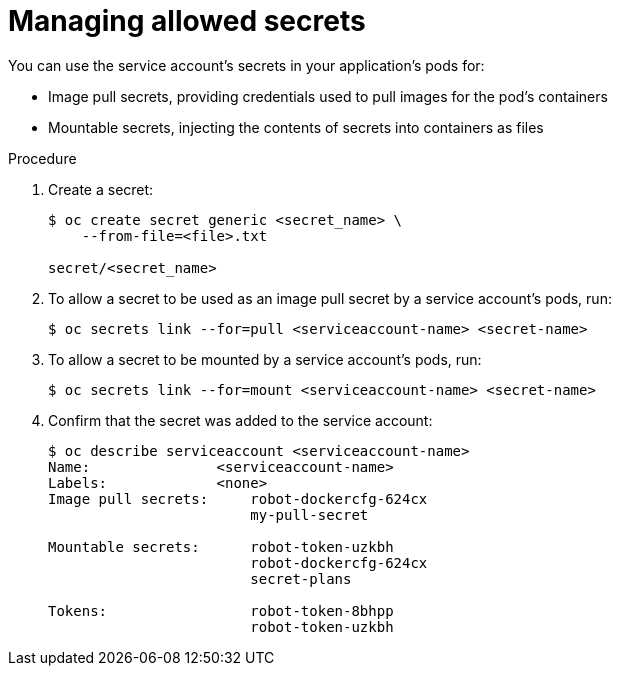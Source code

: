 // Module included in the following assemblies:
//
// * authentication/using-service-accounts.adoc

[id="service-accounts-managing-secrets_{context}"]
= Managing allowed secrets

[role="_abstract"]
You can use the service account's secrets in your application's pods for:

* Image pull secrets, providing credentials used to pull images for the pod's containers
* Mountable secrets, injecting the contents of secrets into containers as files

.Procedure

. Create a secret:
+
----
$ oc create secret generic <secret_name> \
    --from-file=<file>.txt

secret/<secret_name>
----

. To allow a secret to be used as an image pull secret by a service account's
pods, run:
+
----
$ oc secrets link --for=pull <serviceaccount-name> <secret-name>
----

. To allow a secret to be mounted by a service account's pods, run:
+
----
$ oc secrets link --for=mount <serviceaccount-name> <secret-name>
----

. Confirm that the secret was added to the service account:
+
----
$ oc describe serviceaccount <serviceaccount-name>
Name:               <serviceaccount-name>
Labels:             <none>
Image pull secrets:	robot-dockercfg-624cx
                   	my-pull-secret

Mountable secrets: 	robot-token-uzkbh
                   	robot-dockercfg-624cx
                   	secret-plans

Tokens:            	robot-token-8bhpp
                   	robot-token-uzkbh
----

////
[NOTE]
====
Limiting secrets to only the service accounts that reference them is disabled by
default. This means that if `serviceAccountConfig.limitSecretReferences` is set
to `false` (the default setting) in the master configuration file, mounting
secrets to a service account's pods with the `--for=mount` option is not
required. However, using the `--for=pull` option to enable using an image pull
secret is required, regardless of the
`serviceAccountConfig.limitSecretReferences` value.
====
////
